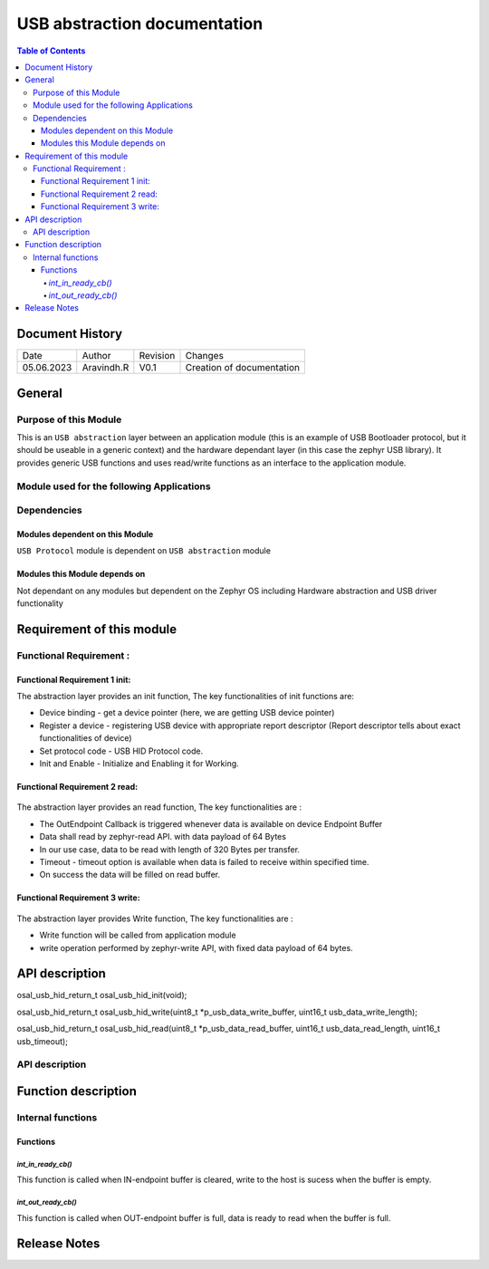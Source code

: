 USB abstraction documentation
##########################################

.. contents:: Table of Contents

Document History
********************

============= ================= ======== ===========================================
Date          Author            Revision Changes
------------- ----------------- -------- -------------------------------------------
05.06.2023    Aravindh.R        V0.1     Creation of documentation

============= ================= ======== ===========================================

General
********************

Purpose of this Module
==========================
This is an ``USB abstraction`` layer between an application module (this is an example of USB Bootloader protocol, but it should be useable in a generic context) and the hardware dependant layer (in this case the zephyr USB library). It provides generic USB functions and uses read/write functions as an interface to the application module.

Module used for the following Applications
===========================================



Dependencies
=============

Modules dependent on this Module
---------------------------------
``USB Protocol`` module is dependent on ``USB abstraction`` module

Modules this Module depends on
---------------------------------
Not dependant on any modules but dependent on the Zephyr OS including Hardware abstraction and USB driver functionality

Requirement of this module
********************************************

Functional Requirement :
==================================

Functional Requirement 1 init:
-------------------------------
The abstraction layer provides an init function, The key functionalities of init functions are:

- Device binding - get a device pointer (here, we are getting USB device pointer)
- Register a device - registering USB device with appropriate report descriptor (Report descriptor tells about exact functionalities of device) 
- Set protocol code - USB HID Protocol code.
- Init and Enable - Initialize and Enabling it for Working.


Functional Requirement 2 read:
-----------------------------
 .. uml:: uml_diagramms/usb_abstraction_read.puml
The abstraction layer provides an read function, The key functionalities are :

- The OutEndpoint Callback is triggered whenever data is available on device Endpoint Buffer
- Data shall read by zephyr-read API. with data payload of 64 Bytes
- In our use case, data to be read with length of 320 Bytes per transfer.
- Timeout - timeout option is available when data is failed to receive within specified time.
- On success the data will be filled on read buffer.

Functional Requirement 3 write:
-------------------------------
 .. uml:: uml_diagramms/usb_abstraction_write.puml
The abstraction layer provides Write function, The key functionalities are :

- Write function will be called from application module
- write operation performed by zephyr-write API, with fixed data payload of 64 bytes.


API description
************************

osal_usb_hid_return_t osal_usb_hid_init(void);

osal_usb_hid_return_t osal_usb_hid_write(uint8_t *p_usb_data_write_buffer, uint16_t usb_data_write_length);

osal_usb_hid_return_t osal_usb_hid_read(uint8_t *p_usb_data_read_buffer, uint16_t usb_data_read_length, uint16_t usb_timeout);



API description
==================================

.. doxygengroup:: USB_HID_OS_ABSTRACTION
   :project: doxy_api
   :path: ../doxygen/build/


Function description
*********************

Internal functions
===================

Functions
----------------------------

`int_in_ready_cb()`
^^^^^^^^^^^^^^^^^^^^^^

This function is called when IN-endpoint buffer is cleared, write to the host is sucess when the buffer is empty.

`int_out_ready_cb()`
^^^^^^^^^^^^^^^^^^^^^^

This function is called when OUT-endpoint buffer is full, data is ready to read when the buffer is full.


Release Notes
****************

